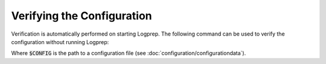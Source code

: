 Verifying the Configuration
===========================

Verification is automatically performed on starting Logprep.
The following command can be used to verify the configuration without running Logprep:

..  code-block:: bash
    :caption: Directly with Python

    PYTHONPATH="." python3 logprep/run_logprep.py $CONFIG --verify-config

..  code-block:: bash
    :caption: With PEX file

     logprep.pex $CONFIG --verify-config

Where :code:`$CONFIG` is the path to a configuration file (see :doc:`configuration/configurationdata`).

